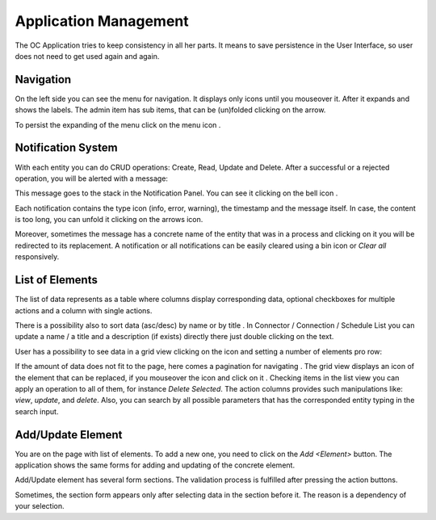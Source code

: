﻿##################
Application Management
##################


The OC Application tries to keep consistency in all her parts. It means
to save persistence in the User Interface, so user does not need to get
used again and again.

Navigation
=========

On the left side you can see the menu for navigation. It displays only icons
until you mouseover it. After it expands and shows the labels. The admin item
has sub items, that can be (un)folded clicking on the arrow.

|menu|

To persist the expanding of the menu click on the menu icon |burger_icon|.


Notification System
=========

With each entity you can do CRUD operations: Create, Read, Update and Delete.
After a successful or a rejected operation, you will be alerted with a message:

|notification_alert|

This message goes to the stack in the Notification Panel. You can see
it clicking on the bell icon |bell|.

|notification_panel|

Each notification contains the type icon (info, error, warning), the timestamp
and the message itself. In case, the content is too long, you can unfold it
clicking on the arrows icon.

|notification|

Moreover, sometimes the message has a concrete name of the entity that was
in a process and clicking on it you will be redirected to its replacement.
A notification or all notifications can be easily cleared using a bin icon or
*Clear all* responsively.

List of Elements
=========

The list of data represents as a table where columns display corresponding data,
optional checkboxes for multiple actions and a column with single actions.

|list_view|

There is a possibility also to sort data (asc/desc) by name or by title |title_sort_icon|.
In Connector / Connection / Schedule List you can update a name / a title and a description (if exists)
directly there just double clicking on the text.

|connector_inline_name_update|

User has a possibility to see data in a grid view clicking on the icon |grid_icon| and setting
a number of elements pro row:

|grid_view|

If the amount of data does not fit to the page, here comes a pagination for navigating |paginator|.
The grid view displays an icon of the element that can be replaced, if you mouseover the icon and
click on it |upload_image_icon|. Checking items in the list view you can apply an operation to all of them,
for instance *Delete Selected*. The action columns provides such manipulations like: *view*, *update*, and *delete*.
Also, you can search by all possible parameters that has the corresponded entity typing in the search input.

Add/Update Element
=========

You are on the page with list of elements. To add a new one, you need to
click on the *Add <Element>* button. The application
shows the same forms for adding and updating of the concrete element.

Add/Update element has several form sections. The validation process is fulfilled
after pressing the action buttons.

|form_section|

Sometimes, the section form appears only after selecting data in the section before it.
The reason is a dependency of your selection.






.. |bell| image:: ../img/management/bell.png
.. |burger_icon| image:: ../img/management/burger_icon.png
.. |form_section| image:: ../img/management/form_section.png
   :align: middle
.. |grid_icon| image:: ../img/management/grid_icon.png
.. |connector_inline_name_update| image:: ../img/management/connector_inline_name_update.png
   :align: middle
   :width: 400
.. |grid_view| image:: ../img/management/grid_view.png
   :align: middle
.. |list_view| image:: ../img/management/list_view.png
   :align: middle
.. |menu| image:: ../img/management/menu.png
   :align: middle
.. |more_multiple_actions| image:: ../img/management/more_multiple_actions.png
   :align: middle
.. |notification| image:: ../img/management/notification.png
   :align: middle
.. |notification_alert| image:: ../img/management/notification_alert.png
   :align: middle
.. |notification_panel| image:: ../img/management/notification_panel.png
   :align: middle
.. |paginator| image:: ../img/management/paginator.png
.. |title_sort_icon| image:: ../img/management/title_sort_icon.png
.. |upload_image_icon| image:: ../img/management/upload_image_icon.png